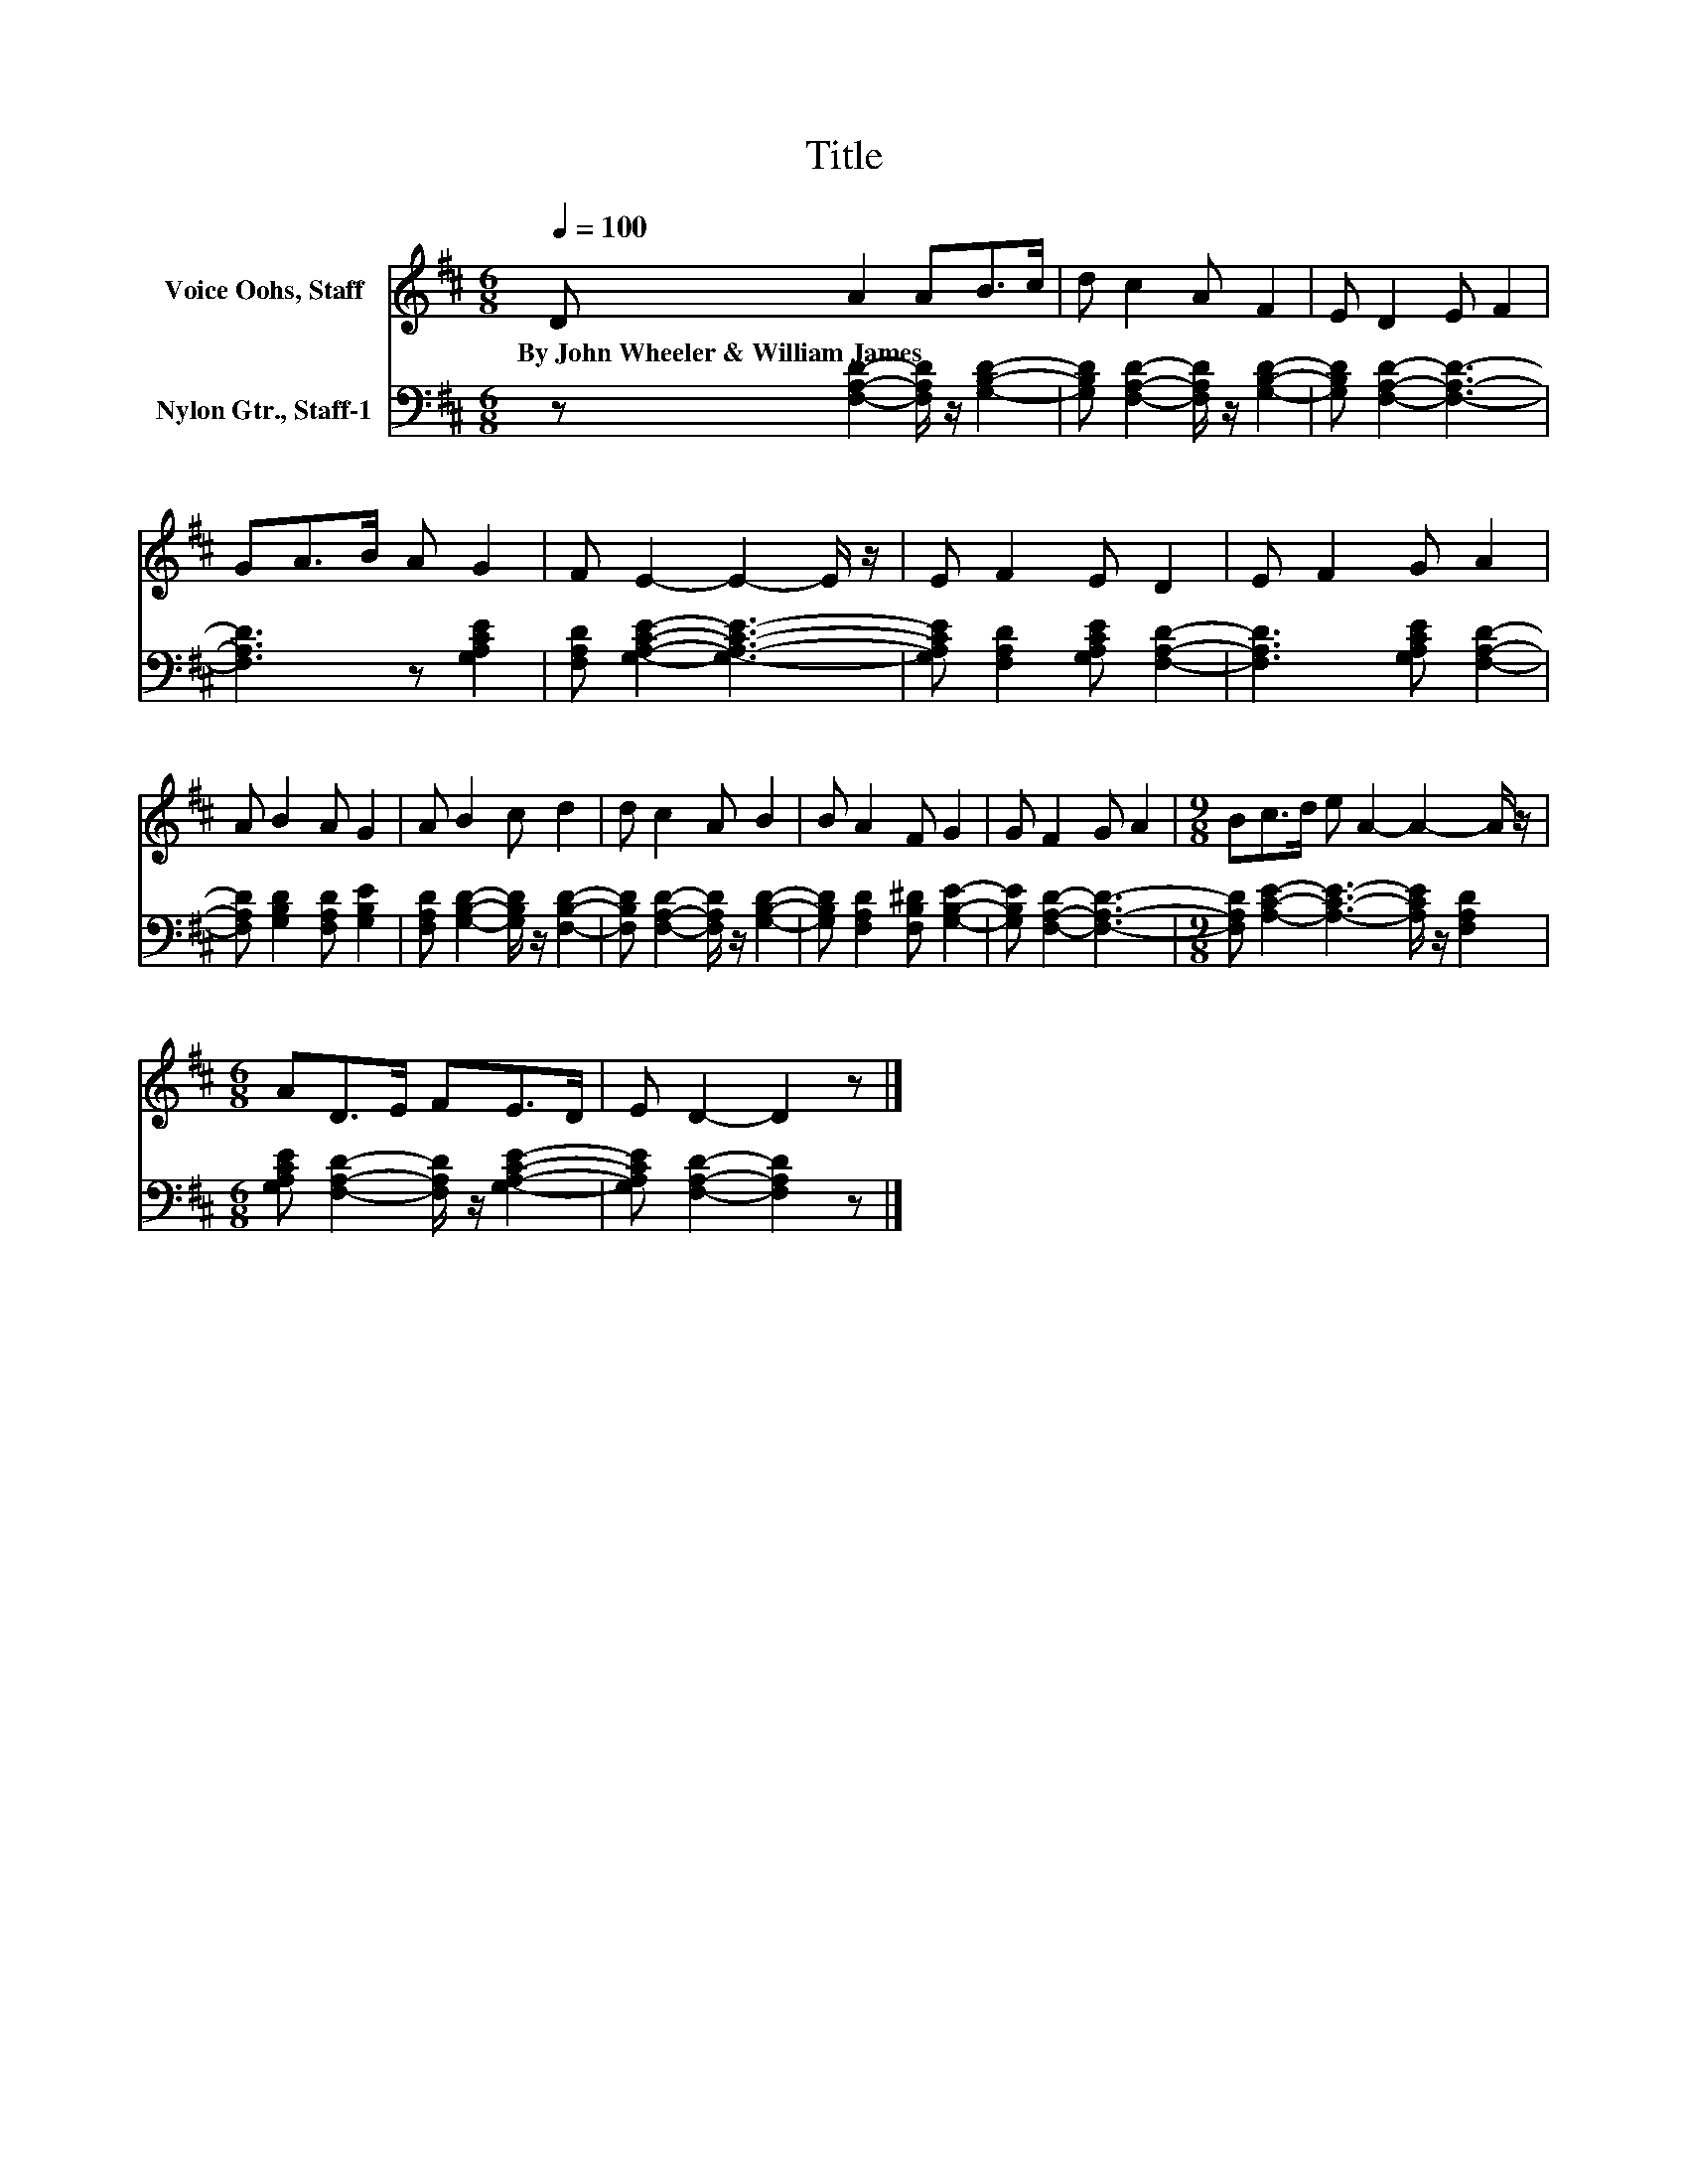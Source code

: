 X:1
T:Title
%%score 1 2
L:1/8
Q:1/4=100
M:6/8
K:D
V:1 treble nm="Voice Oohs, Staff"
V:2 bass nm="Nylon Gtr., Staff-1"
V:1
 D A2 AB>c | d c2 A F2 | E D2 E F2 | GA>B A G2 | F E2- E2- E/ z/ | E F2 E D2 | E F2 G A2 | %7
w: By~John~Wheeler~&~William~James * * * *|||||||
 A B2 A G2 | A B2 c d2 | d c2 A B2 | B A2 F G2 | G F2 G A2 |[M:9/8] Bc>d e A2- A2- A/ z/ | %13
w: ||||||
[M:6/8] AD>E FE>D | E D2- D2 z |] %15
w: ||
V:2
 z [F,A,D]2- [F,A,D]/ z/ [G,B,D]2- | [G,B,D] [F,A,D]2- [F,A,D]/ z/ [G,B,D]2- | %2
 [G,B,D] [F,A,D]2- [F,A,D]3- | [F,A,D]3 z [G,A,CE]2 | [F,A,D] [G,A,CE]2- [G,A,CE]3- | %5
 [G,A,CE] [F,A,D]2 [G,A,CE] [F,A,D]2- | [F,A,D]3 [G,A,CE] [F,A,D]2- | %7
 [F,A,D] [G,B,D]2 [F,A,D] [G,B,E]2 | [F,A,D] [G,B,D]2- [G,B,D]/ z/ [F,B,D]2- | %9
 [F,B,D] [F,A,D]2- [F,A,D]/ z/ [G,B,D]2- | [G,B,D] [F,A,D]2 [F,B,^D] [G,B,E]2- | %11
 [G,B,E] [F,A,D]2- [F,A,D]3- |[M:9/8] [F,A,D] [A,CE]2- [A,CE]3- [A,CE]/ z/ [F,A,D]2 | %13
[M:6/8] [G,A,CE] [F,A,D]2- [F,A,D]/ z/ [G,A,CE]2- | [G,A,CE] [F,A,D]2- [F,A,D]2 z |] %15

